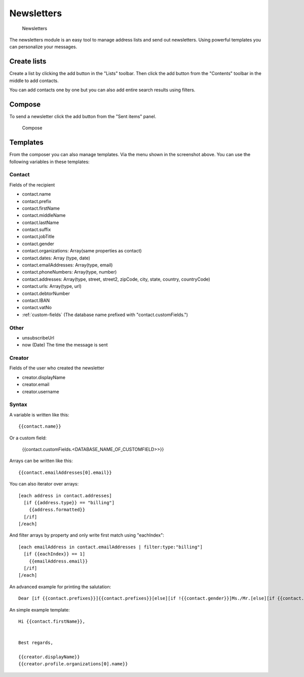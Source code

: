 Newsletters
===========

.. figure:: /_static/using/newsletters/newsletters.png
   :alt: Newsletters
   :width: 100%

   Newsletters

The newsletters module is an easy tool to manage address lists and send out newsletters. Using powerful templates you can personalize your messages.

Create lists
------------

Create a list by clicking the add button in the "Lists" toolbar.
Then click the add button from the "Contents" toolbar in the middle to add
contacts.

You can add contacts one by one but you can also add entire search results using
filters.

Compose
-------

To send a newsletter click the add button from the "Sent items" panel.

.. figure:: /_static/using/newsletters/compose.png
   :alt: Compose
   :width: 100%

   Compose

Templates
---------

From the composer you can also manage templates. Via the menu shown in the screenshot above.
You can use the following variables in these templates:

Contact
```````
Fields of the recipient

- contact.name
- contact.prefix
- contact.firstName
- contact.middleName
- contact.lastName
- contact.suffix
- contact.jobTitle
- contact.gender
- contact.organizations: Array(same properties as contact)
- contact.dates: Array (type, date)
- contact.emailAddresses: Array(type, email)
- contact.phoneNumbers: Array(type, number)
- contact.addresses: Array(type, street, street2, zipCode, city, state, country, countryCode)
- contact.urls: Array(type, url)
- contact.debtorNumber
- contact.IBAN
- contact.vatNo
- :ref:`custom-fields` (The database name prefixed with "contact.customFields.")

Other
`````
- unsubscribeUrl
- now (Date) The time the message is sent

Creator
```````
Fields of the user who created the newsletter

- creator.displayName
- creator.email
- creator.username


Syntax
``````

A variable is written like this::

   {{contact.name}}
   
Or a custom field:

   {{contact.customFields.<DATABASE_NAME_OF_CUSTOMFIELD>>}}

Arrays can be written like this::

  {{contact.emailAddresses[0].email}}

You can also iterator over arrays::

   [each address in contact.addresses]
     [if {{address.type}} == "billing"]
       {{address.formatted}}
     [/if]
   [/each]

And filter arrays by property and only write first match using "eachIndex"::
  
   [each emailAddress in contact.emailAddresses | filter:type:"billing"]
     [if {{eachIndex}} == 1]
       {{emailAddress.email}}
     [/if]
   [/each]


An advanced example for printing the salutation::

   Dear [if {{contact.prefixes}}]{{contact.prefixes}}[else][if !{{contact.gender}}]Ms./Mr.[else][if {{contact.gender}}=="M"]Mr.[else]Ms.[/if][/if][/if] {{contact.lastName}}


An simple example template::

   Hi {{contact.firstName}},


   Best regards,

   {{creator.displayName}}
   {{creator.profile.organizations[0].name}}
